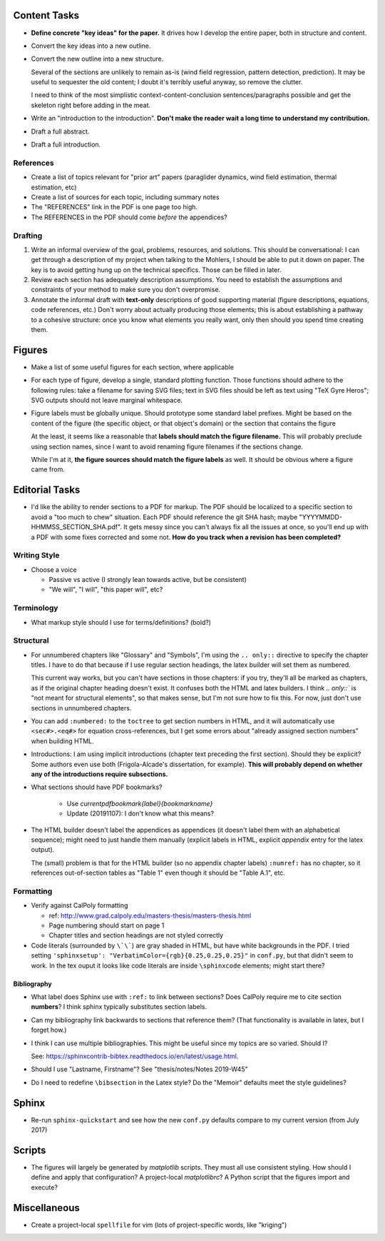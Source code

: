 Content Tasks
=============

* **Define concrete "key ideas" for the paper.** It drives how I develop the
  entire paper, both in structure and content.

* Convert the key ideas into a new outline.

* Convert the new outline into a new structure.

  Several of the sections are unlikely to remain as-is (wind field regression,
  pattern detection, prediction). It may be useful to sequester the old
  content; I doubt it's terribly useful anyway, so remove the clutter.

  I need to think of the most simplistic context-content-conclusion
  sentences/paragraphs possible and get the skeleton right before adding in
  the meat.

* Write an "introduction to the introduction". **Don't make the reader wait
  a long time to understand my contribution.**

* Draft a full abstract.

* Draft a full introduction.


References
----------

* Create a list of topics relevant for "prior art" papers (paraglider
  dynamics, wind field estimation, thermal estimation, etc)

* Create a list of sources for each topic, including summary notes

* The "REFERENCES" link in the PDF is one page too high.

* The REFERENCES in the PDF should come *before* the appendices?


Drafting
--------

#. Write an informal overview of the goal, problems, resources, and solutions.
   This should be conversational: I can get through a description of my
   project when talking to the Mohlers, I should be able to put it down on
   paper. The key is to avoid getting hung up on the technical specifics.
   Those can be filled in later.

#. Review each section has adequately description assumptions. You need to
   establish the assumptions and constraints of your method to make sure you
   don't overpromise.

#. Annotate the informal draft with **text-only** descriptions of good
   supporting material (figure descriptions, equations, code references, etc.)
   Don't worry about actually producing those elements; this is about
   establishing a pathway to a cohesive structure: once you know what elements
   you really want, only then should you spend time creating them.


Figures
=======

* Make a list of some useful figures for each section, where applicable

* For each type of figure, develop a single, standard plotting function. Those
  functions should adhere to the following rules: take a filename for saving
  SVG files; text in SVG files should be left as text using "TeX Gyre Heros";
  SVG outputs should not leave marginal whitespace.

* Figure labels must be globally unique. Should prototype some standard label
  prefixes. Might be based on the content of the figure (the specific object,
  or that object's domain) or the section that contains the figure

  At the least, it seems like a reasonable that **labels should match the
  figure filename.** This will probably preclude using section names, since
  I want to avoid renaming figure filenames if the sections change.

  While I'm at it, **the figure sources should match the figure labels** as
  well. It should be obvious where a figure came from.



Editorial Tasks
===============

* I'd like the ability to render sections to a PDF for markup. The PDF should
  be localized to a specific section to avoid a "too much to chew" situation.
  Each PDF should reference the git SHA hash; maybe
  "YYYYMMDD-HHMMSS_SECTION_SHA.pdf". It gets messy since you can't always fix
  all the issues at once, so you'll end up with a PDF with some fixes
  corrected and some not. **How do you track when a revision has been
  completed?**


Writing Style
-------------

* Choose a voice

  * Passive vs active (I strongly lean towards active, but be consistent)

  * "We will", "I will", "this paper will", etc?


Terminology
-----------

* What markup style should I use for terms/definitions? (bold?)


Structural
----------

* For unnumbered chapters like "Glossary" and "Symbols", I'm using the ``..
  only::`` directive to specify the chapter titles. I have to do that because
  if I use regular section headings, the latex builder will set them as
  numbered.

  This current way works, but you can't have sections in those chapters: if
  you try, they'll all be marked as chapters, as if the original chapter
  heading doesn't exist. It confuses both the HTML and latex builders. I think
  `.. only::`` is "not meant for structural elements", so that makes sense,
  but I'm not sure how to fix this. For now, just don't use sections in
  unnumbered chapters.

* You can add ``:numbered:`` to the ``toctree`` to get section numbers in
  HTML, and it will automatically use ``<sec#>.<eq#>`` for equation
  cross-references, but I get some errors about "already assigned section
  numbers" when building HTML.

* Introductions: I am using implicit introductions (chapter text preceding
  the first section). Should they be explicit? Some authors even use both
  (Frigola-Alcade's dissertation, for example). **This will probably depend on
  whether any of the introductions require subsections.**

* What sections should have PDF bookmarks?

   * Use `\currentpdfbookmark{label}{bookmarkname}`

   * Update (20191107): I don't know what this means?

* The HTML builder doesn't label the appendices as appendices (it doesn't
  label them with an alphabetical sequence); might need to just handle them
  manually (explicit labels in HTML, explicit `\appendix` entry for the latex
  output).
  
  The (small) problem is that for the HTML builder (so no appendix chapter
  labels) ``:numref:`` has no chapter, so it references out-of-section tables
  as "Table 1" even though it should be "Table A.1", etc.


Formatting
----------

* Verify against CalPoly formatting
  
  * ref: http://www.grad.calpoly.edu/masters-thesis/masters-thesis.html

  * Page numbering should start on page 1
   
  * Chapter titles and section headings are not styled correctly

* Code literals (surrounded by ``\`\```) are gray shaded in HTML, but have
  white backgrounds in the PDF. I tried setting ``'sphinxsetup':
  "VerbatimColor={rgb}{0.25,0.25,0.25}"`` in ``conf.py``, but that didn't seem
  to work. In the tex ouput it looks like code literals are inside
  ``\sphinxcode`` elements; might start there?


Bibliography
^^^^^^^^^^^^

* What label does Sphinx use with ``:ref:`` to link between sections? Does
  CalPoly require me to cite section **numbers**? I think sphinx typically
  substitutes section labels.

* Can my bibliography link backwards to sections that reference them? (That
  functionality is available in latex, but I forget how.)

* I think I can use multiple bibliographies. This might be useful since my
  topics are so varied. Should I?

  See: `<https://sphinxcontrib-bibtex.readthedocs.io/en/latest/usage.html>`_.

* Should I use "Lastname, Firstname"? See "thesis/notes/Notes 2019-W45"

* Do I need to redefine ``\bibsection`` in the Latex style? Do the "Memoir"
  defaults meet the style guidelines?


Sphinx
======

* Re-run ``sphinx-quickstart`` and see how the new ``conf.py`` defaults
  compare to my current version (from July 2017)


Scripts
=======

* The figures will largely be generated by `matplotlib` scripts. They must all
  use consistent styling. How should I define and apply that configuration?
  A project-local `matplotlibrc`? A Python script that the figures import and
  execute?


Miscellaneous
=============

* Create a project-local ``spellfile`` for vim (lots of project-specific
  words, like "kriging")
